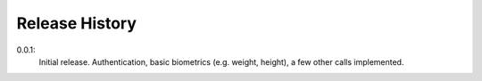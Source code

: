 .. _history:

Release History
===============

0.0.1:
    Initial release. Authentication, basic biometrics (e.g. weight, height), a few other calls implemented.

